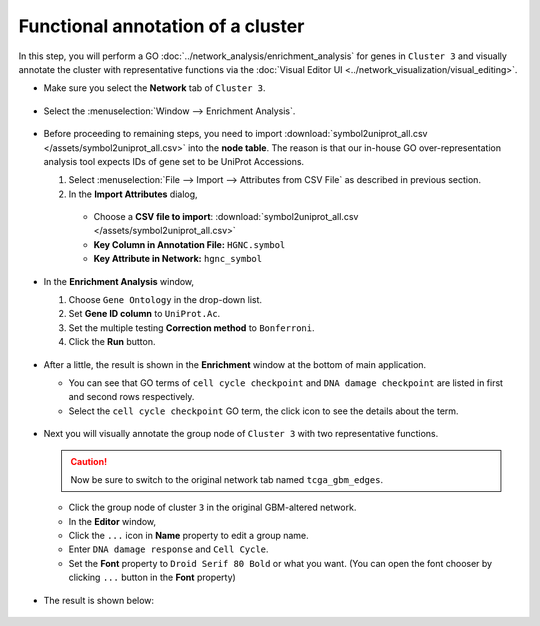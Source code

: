 **********************************
Functional annotation of a cluster
**********************************

In this step, you will perform a GO :doc:`../network_analysis/enrichment_analysis` for genes in ``Cluster 3`` and visually annotate the cluster with representative functions via the :doc:`Visual Editor UI <../network_visualization/visual_editing>`.

* Make sure you select the **Network** tab of ``Cluster 3``.

 .. image:: ../images/tp53_network_log2fc.png

* Select the :menuselection:`Window --> Enrichment Analysis`.

 .. image:: ../images/enrich_analysis_win.png

* Before proceeding to remaining steps, you need to import :download:`symbol2uniprot_all.csv </assets/symbol2uniprot_all.csv>` into the **node table**. The reason is that our in-house GO over-representation analysis tool expects IDs of gene set to be UniProt Accessions.

  #. Select :menuselection:`File --> Import --> Attributes from CSV File` as described in previous section.
  #. In the **Import Attributes** dialog,
  
    * Choose a **CSV file to import**: :download:`symbol2uniprot_all.csv </assets/symbol2uniprot_all.csv>`
    * **Key Column in Annotation File:** ``HGNC.symbol``
    * **Key Attribute in Network:** ``hgnc_symbol``
    
     .. image:: ../images/import_uniprot.png

* In the **Enrichment Analysis** window,

  1. Choose ``Gene Ontology`` in the drop-down list.
  2. Set **Gene ID column** to ``UniProt.Ac``.
  3. Set the multiple testing **Correction method** to ``Bonferroni``.
  4. Click the **Run** button.
  
   .. image:: ../images/enrich_analysis_run.png

* After a little, the result is shown in the **Enrichment** window at the bottom of main application.

  * You can see that GO terms of ``cell cycle checkpoint`` and ``DNA damage checkpoint`` are listed in first and second rows respectively.
  * Select the ``cell cycle checkpoint`` GO term, the click |info-icon| icon to see the details about the term.
  
   .. image:: ../images/enrich_analysis_result.png

* Next you will visually annotate the group node of ``Cluster 3`` with two representative functions.
  
  .. caution:: Now be sure to switch to the original network tab named ``tcga_gbm_edges``.
  
  * Click the group node of cluster ``3`` in the original GBM-altered network.
  * In the **Editor** window,
  * Click the ``...`` icon in **Name** property to edit a group name.
  * Enter ``DNA damage response`` and ``Cell Cycle``.
  * Set the **Font** property to ``Droid Serif 80 Bold`` or what you want. (You can open the font chooser by clicking ``...`` button in the **Font** property)
  
   .. image:: ../images/group_name_edit.png

* The result is shown below:

 .. image:: ../images/group_name_result.png

.. |info-icon| image:: ../images/info_icon.png

